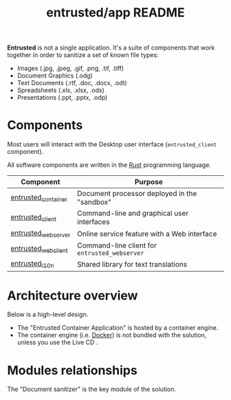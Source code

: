 #+TITLE: entrusted/app README

*Entrusted* is not a single application. It's a suite of components that work together in order to sanitize a set of known file types:
- Images (.jpg, .jpeg, .gif, .png, .tif, .tiff)
- Document Graphics (.odg)
- Text Documents (.rtf, .doc, .docx, .odt)
- Spreadsheets (.xls, .xlsx, .ods)
- Presentations (.ppt, .pptx, .odp)

* Components

Most users will interact with the Desktop user interface (=entrusted_client= component).

All software components are written in the [[https://www.rust-lang.org/][Rust]] programming language.

|---------------------+-----------------------------------------------|
| Component           | Purpose                                       |
|---------------------+-----------------------------------------------|
| [[./entrusted_container][entrusted_container]] | Document processor deployed in the "sandbox"  |
| [[./entrusted_client][entrusted_client]]    | Command-line and graphical user interfaces    |
| [[./entrusted_webserver][entrusted_webserver]] | Online service feature with a Web interface   |
| [[./entrusted_webclient][entrusted_webclient]] | Command-line client for =entrusted_webserver= |
| [[./entrusted_l10n][entrusted_l10n]]      | Shared library for text translations          |
|---------------------+-----------------------------------------------|

* Architecture overview

Below is a high-level design.
- The "Entrusted Container Application" is hosted by a container engine.
- The container engine (i.e. [[https://www.docker.com/][Docker]]) is not bundled with the solution, unless you use the Live CD .

[[./images/architecture.png]]

* Modules relationships

The "Document sanitizer" is the key module of the solution.

[[./images/modules.png]]
